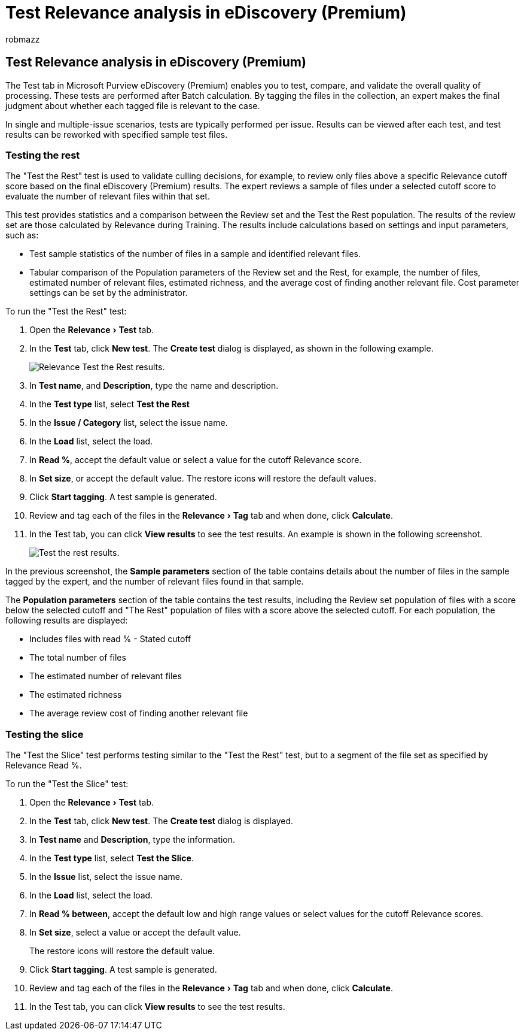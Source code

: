 = Test Relevance analysis in eDiscovery (Premium)
:ROBOTS: NOINDEX, NOFOLLOW
:audience: Admin
:author: robmazz
:description: Learn how to use the Test tab after Batch calculation in eDiscovery (Premium) to test, compare, and validate the overall quality of processing.
:experimental:
:f1.keywords: ["NOCSH"]
:manager: laurawi
:ms.author: robmazz
:ms.collection: ["tier1", "M365-security-compliance", "ediscovery"]
:ms.localizationpriority: medium
:ms.service: O365-seccomp
:ms.topic: article
:search.appverid: ["MOE150", "MET150"]
:titleSuffix: Office 365

== Test Relevance analysis in eDiscovery (Premium)

The Test tab in Microsoft Purview eDiscovery (Premium) enables you to test, compare, and validate the overall quality of processing.
These tests are performed after Batch calculation.
By tagging the files in the collection, an expert makes the final judgment about whether each tagged file is relevant to the case.

In single and multiple-issue scenarios, tests are typically performed per issue.
Results can be viewed after each test, and test results can be reworked with specified sample test files.

=== Testing the rest

The "Test the Rest" test is used to validate culling decisions, for example, to review only files above a specific Relevance cutoff score based on the final eDiscovery (Premium) results.
The expert reviews a sample of files under a selected cutoff score to evaluate the number of relevant files within that set.

This test provides statistics and a comparison between the Review set and the Test the Rest population.
The results of the review set are those calculated by Relevance during Training.
The results include calculations based on settings and input parameters, such as:

* Test sample statistics of the number of files in a sample and identified relevant files.
* Tabular comparison of the Population parameters of the Review set and the Rest, for example, the number of files, estimated number of relevant files, estimated richness, and the average cost of finding another relevant file.
Cost parameter settings can be set by the administrator.

To run the "Test the Rest" test:

. Open the menu:Relevance[Test] tab.
. In the *Test* tab, click *New test*.
The *Create test* dialog is displayed, as shown in the following example.
+
image::../media/46e6898a-f929-4fd0-88d9-6f91d04b6ce2.png[Relevance Test the Rest results.]

. In *Test name*, and *Description*, type the name and description.
. In the *Test type* list, select *Test the Rest*
. In the *Issue / Category* list, select the issue name.
. In the *Load* list, select the load.
. In *Read %*, accept the default value or select a value for the cutoff Relevance score.
. In *Set size*, or accept the default value.
The restore icons will restore the default values.
. Click *Start tagging*.
A test sample is generated.
. Review and tag each of the files in the menu:Relevance[Tag] tab and when done, click *Calculate*.
. In the Test tab, you can click *View results* to see the test results.
An example is shown in the following screenshot.
+
image::../media/b95744a9-047d-4c29-992d-04fa7e58e58a.png[Test the rest results.]

In the previous screenshot, the *Sample parameters* section of the table contains details about the number of files in the sample tagged by the expert, and the number of relevant files found in that sample.

The *Population parameters* section of the table contains the test results, including the Review set population of files with a score below the selected cutoff and "The Rest" population of files with a score above the selected cutoff.
For each population, the following results are displayed:

* Includes files with read % - Stated cutoff
* The total number of files
* The estimated number of relevant files
* The estimated richness
* The average review cost of finding another relevant file

=== Testing the slice

The "Test the Slice" test performs testing similar to the "Test the Rest" test, but to a segment of the file set as specified by Relevance Read %.

To run the "Test the Slice" test:

. Open the menu:Relevance[Test] tab.
. In the *Test* tab, click *New test*.
The *Create test* dialog is displayed.
. In *Test name* and *Description*, type the information.
. In the *Test type* list, select *Test the Slice*.
. In the *Issue* list, select the issue name.
. In the *Load* list, select the load.
. In *Read % between*, accept the default low and high range values or select values for the cutoff Relevance scores.
. In *Set size*, select a value or accept the default value.
+
The restore icons will restore the default value.

. Click *Start tagging*.
A test sample is generated.
. Review and tag each of the files in the menu:Relevance[Tag] tab and when done, click *Calculate*.
. In the Test tab, you can click *View results* to see the test results.
